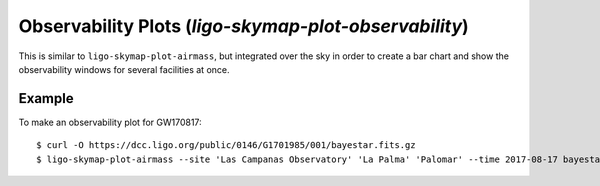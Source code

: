 .. highlight:: sh

Observability Plots (`ligo-skymap-plot-observability`)
======================================================

This is similar to ``ligo-skymap-plot-airmass``, but integrated over the sky in
order to create a bar chart and show the observability windows for several
facilities at once.

Example
-------

To make an observability plot for GW170817::

    $ curl -O https://dcc.ligo.org/public/0146/G1701985/001/bayestar.fits.gz
    $ ligo-skymap-plot-airmass --site 'Las Campanas Observatory' 'La Palma' 'Palomar' --time 2017-08-17 bayestar.fits.gz -o bayestar.png

.. plot::
   :context: reset
   :align: center

    from ligo.skymap.tool.ligo_skymap_plot_observability import main
    from astropy.utils.data import download_file
    filename = download_file('https://dcc.ligo.org/public/0146/G1701985/001/bayestar.fits.gz', cache=True)
    main([filename, '--site', 'Las Campanas Observatory', 'SAAO', 'Siding Spring Observatory', '--time', '2017-08-17'])

.. argparse::
    :module: ligo.skymap.tool.ligo_skymap_plot_observability
    :func: parser
